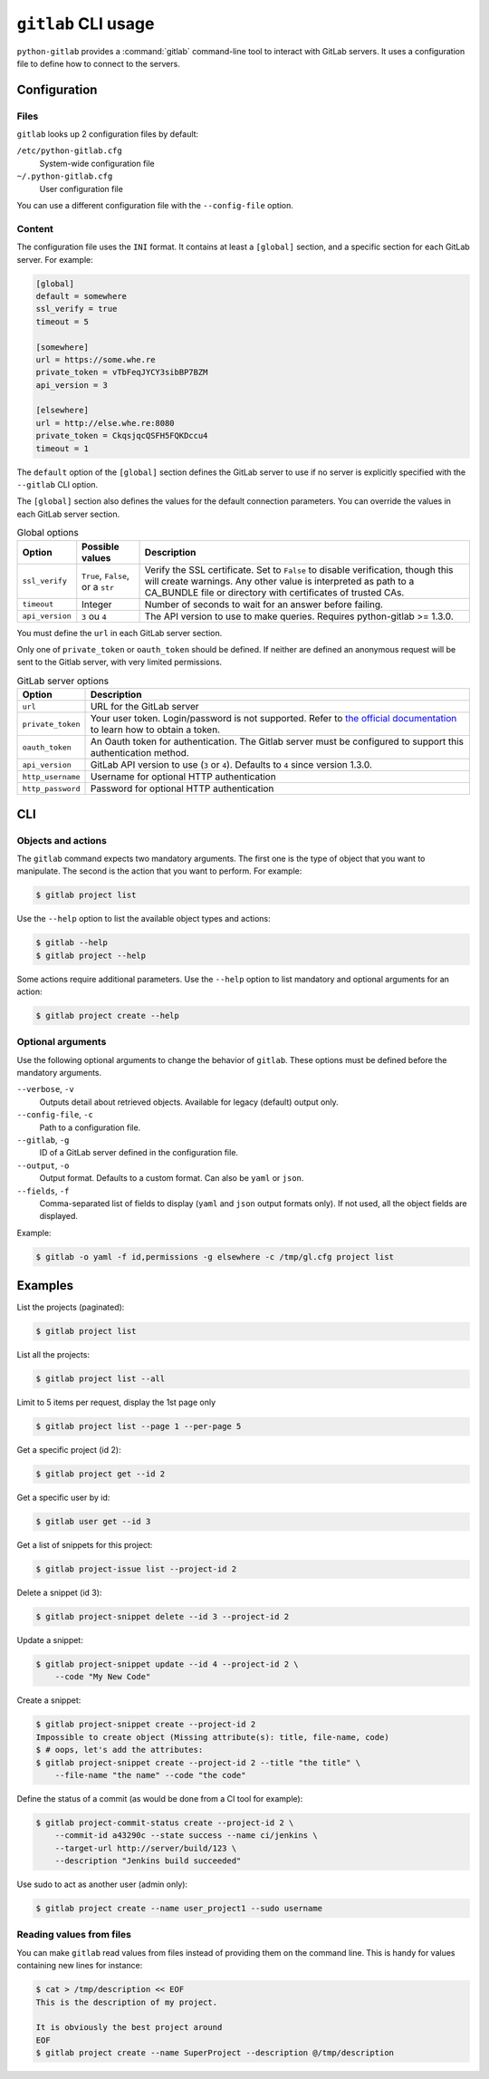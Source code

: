 ####################
``gitlab`` CLI usage
####################

``python-gitlab`` provides a :command:`gitlab` command-line tool to interact
with GitLab servers. It uses a configuration file to define how to connect to
the servers.

.. _cli_configuration:

Configuration
=============

Files
-----

``gitlab`` looks up 2 configuration files by default:

``/etc/python-gitlab.cfg``
    System-wide configuration file

``~/.python-gitlab.cfg``
    User configuration file

You can use a different configuration file with the ``--config-file`` option.

Content
-------

The configuration file uses the ``INI`` format. It contains at least a
``[global]`` section, and a specific section for each GitLab server. For
example:

.. code-block:: ini

   [global]
   default = somewhere
   ssl_verify = true
   timeout = 5

   [somewhere]
   url = https://some.whe.re
   private_token = vTbFeqJYCY3sibBP7BZM
   api_version = 3

   [elsewhere]
   url = http://else.whe.re:8080
   private_token = CkqsjqcQSFH5FQKDccu4
   timeout = 1

The ``default`` option of the ``[global]`` section defines the GitLab server to
use if no server is explicitly specified with the ``--gitlab`` CLI option.

The ``[global]`` section also defines the values for the default connection
parameters. You can override the values in each GitLab server section.

.. list-table:: Global options
   :header-rows: 1

   * - Option
     - Possible values
     - Description
   * - ``ssl_verify``
     - ``True``, ``False``, or a ``str``
     - Verify the SSL certificate. Set to ``False`` to disable verification,
       though this will create warnings. Any other value is interpreted as path
       to a CA_BUNDLE file or directory with certificates of trusted CAs.
   * - ``timeout``
     - Integer
     - Number of seconds to wait for an answer before failing.
   * - ``api_version``
     - ``3`` ou ``4``
     - The API version to use to make queries. Requires python-gitlab >= 1.3.0.

You must define the ``url`` in each GitLab server section.

Only one of ``private_token`` or ``oauth_token`` should be defined. If neither
are defined an anonymous request will be sent to the Gitlab server, with very
limited permissions.

.. list-table:: GitLab server options
   :header-rows: 1

   * - Option
     - Description
   * - ``url``
     - URL for the GitLab server
   * - ``private_token``
     - Your user token. Login/password is not supported. Refer to `the official
       documentation`__ to learn how to obtain a token.
   * - ``oauth_token``
     - An Oauth token for authentication. The Gitlab server must be configured
       to support this authentication method.
   * - ``api_version``
     - GitLab API version to use (``3`` or ``4``). Defaults to ``4`` since
       version 1.3.0.
   * - ``http_username``
     - Username for optional HTTP authentication
   * - ``http_password``
     - Password for optional HTTP authentication

__ https://docs.gitlab.com/ce/user/profile/personal_access_tokens.html

CLI
===

Objects and actions
-------------------

The ``gitlab`` command expects two mandatory arguments. The first one is the
type of object that you want to manipulate. The second is the action that you
want to perform. For example:

.. code-block:: console

   $ gitlab project list

Use the ``--help`` option to list the available object types and actions:

.. code-block:: console

   $ gitlab --help
   $ gitlab project --help

Some actions require additional parameters. Use the ``--help`` option to
list mandatory and optional arguments for an action:

.. code-block:: console

   $ gitlab project create --help

Optional arguments
------------------

Use the following optional arguments to change the behavior of ``gitlab``.
These options must be defined before the mandatory arguments.

``--verbose``, ``-v``
    Outputs detail about retrieved objects. Available for legacy (default)
    output only.

``--config-file``, ``-c``
    Path to a configuration file.

``--gitlab``, ``-g``
    ID of a GitLab server defined in the configuration file.

``--output``, ``-o``
    Output format. Defaults to a custom format. Can also be ``yaml`` or ``json``.

``--fields``, ``-f``
    Comma-separated list of fields to display (``yaml`` and ``json`` output
    formats only).  If not used, all the object fields are displayed.

Example:

.. code-block:: console

   $ gitlab -o yaml -f id,permissions -g elsewhere -c /tmp/gl.cfg project list

Examples
========

List the projects (paginated):

.. code-block:: console

   $ gitlab project list

List all the projects:

.. code-block:: console

   $ gitlab project list --all

Limit to 5 items per request, display the 1st page only

.. code-block:: console

   $ gitlab project list --page 1 --per-page 5

Get a specific project (id 2):

.. code-block:: console

   $ gitlab project get --id 2

Get a specific user by id:

.. code-block:: console

   $ gitlab user get --id 3

Get a list of snippets for this project:

.. code-block:: console

   $ gitlab project-issue list --project-id 2

Delete a snippet (id 3):

.. code-block:: console

   $ gitlab project-snippet delete --id 3 --project-id 2

Update a snippet:

.. code-block:: console

   $ gitlab project-snippet update --id 4 --project-id 2 \
       --code "My New Code"

Create a snippet:

.. code-block:: console

   $ gitlab project-snippet create --project-id 2
   Impossible to create object (Missing attribute(s): title, file-name, code)
   $ # oops, let's add the attributes:
   $ gitlab project-snippet create --project-id 2 --title "the title" \
       --file-name "the name" --code "the code"

Define the status of a commit (as would be done from a CI tool for example):

.. code-block:: console

   $ gitlab project-commit-status create --project-id 2 \
       --commit-id a43290c --state success --name ci/jenkins \
       --target-url http://server/build/123 \
       --description "Jenkins build succeeded"

Use sudo to act as another user (admin only):

.. code-block:: console

   $ gitlab project create --name user_project1 --sudo username

Reading values from files
-------------------------

You can make ``gitlab`` read values from files instead of providing them on the
command line. This is handy for values containing new lines for instance:

.. code-block:: console

   $ cat > /tmp/description << EOF
   This is the description of my project.

   It is obviously the best project around
   EOF
   $ gitlab project create --name SuperProject --description @/tmp/description
